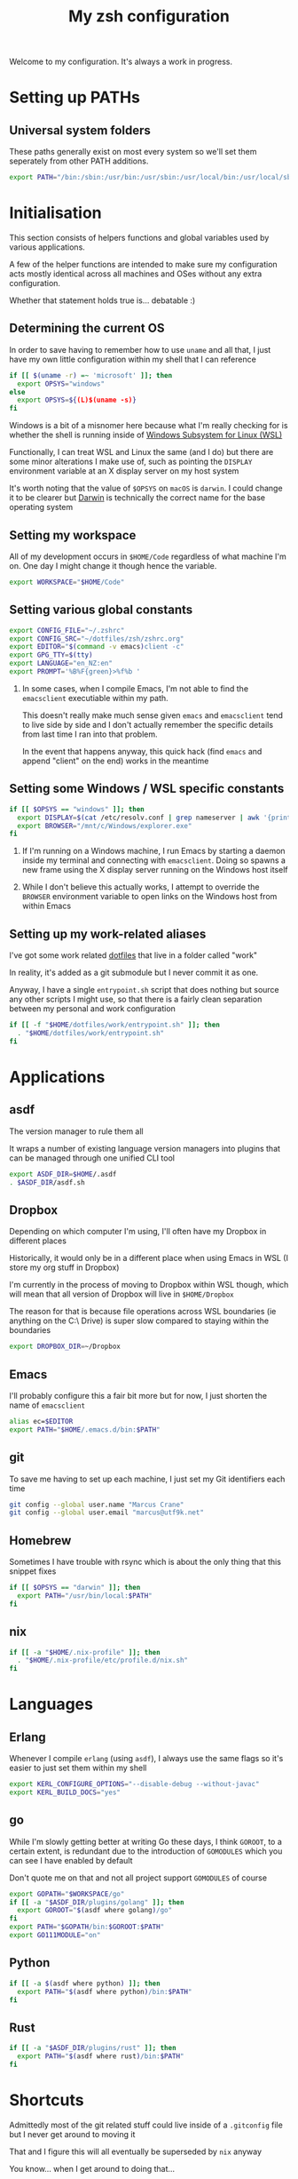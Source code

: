 #+title: My zsh configuration
#+property: header-args :tangle .zshrc

Welcome to my configuration. It's always a work in progress.

* Setting up PATHs
** Universal system folders

These paths generally exist on most every system so we'll set them seperately from other PATH additions.

#+begin_src bash
export PATH="/bin:/sbin:/usr/bin:/usr/sbin:/usr/local/bin:/usr/local/sbin:/opt/X11/bin:$PATH"
#+end_src

* Initialisation

This section consists of helpers functions and global variables used by various applications.

A few of the helper functions are intended to make sure my configuration acts mostly identical across all machines and OSes without any extra configuration.

Whether that statement holds true is... debatable :)

** Determining the current OS

In order to save having to remember how to use ~uname~ and all that, I just have my own little configuration within my shell that I can reference

#+begin_src bash
if [[ $(uname -r) =~ 'microsoft' ]]; then
  export OPSYS="windows"
else
  export OPSYS=${(L)$(uname -s)}
fi
#+end_src

#+RESULTS:

Windows is a bit of a misnomer here because what I'm really checking for is whether the shell is running inside of [[https://docs.microsoft.com/en-us/windows/wsl/about][Windows Subsystem for Linux (WSL)]]

Functionally, I can treat WSL and Linux the same (and I do) but there are some minor alterations I make use of, such as pointing the ~DISPLAY~ environment variable at an X display server on my host system

It's worth noting that the value of ~$OPSYS~ on ~macOS~ is ~darwin~. I could change it to be clearer but [[https://en.wikipedia.org/wiki/Darwin_(operating_system)][Darwin]] is technically the correct name for the base operating system

** Setting my workspace

All of my development occurs in ~$HOME/Code~ regardless of what machine I'm on. One day I might change it though hence the variable.

#+begin_src bash
export WORKSPACE="$HOME/Code"
#+end_src

** Setting various global constants

#+begin_src bash
export CONFIG_FILE="~/.zshrc"
export CONFIG_SRC="~/dotfiles/zsh/zshrc.org"
export EDITOR="$(command -v emacs)client -c"
export GPG_TTY=$(tty)
export LANGUAGE="en_NZ:en"
export PROMPT='%B%F{green}>%f%b '
#+end_src

1. In some cases, when I compile Emacs, I'm not able to find the ~emacsclient~ executiable within my path.

   This doesn't really make much sense given ~emacs~ and ~emacsclient~ tend to live side by side and I don't actually remember the specific details from last time I ran into that problem.

   In the event that happens anyway, this quick hack (find ~emacs~ and append "client" on the end) works in the meantime

** Setting some Windows / WSL specific constants

#+begin_src bash
if [[ $OPSYS == "windows" ]]; then
  export DISPLAY=$(cat /etc/resolv.conf | grep nameserver | awk '{print $2; exit;}'):0.0
  export BROWSER="/mnt/c/Windows/explorer.exe"
fi
#+end_src

1. If I'm running on a Windows machine, I run Emacs by starting a daemon inside my terminal and connecting with ~emacsclient~. Doing so spawns a new frame using the X display server running on the Windows host itself

2. While I don't believe this actually works, I attempt to override the ~BROWSER~ environment variable to open links on the Windows host from within Emacs
** Setting up my work-related aliases

I've got some work related [[https://github.com/marcus-crane/dotfiles][dotfiles]] that live in a folder called "work"

In reality, it's added as a git submodule but I never commit it as one.

Anyway, I have a single ~entrypoint.sh~ script that does nothing but source any other scripts I might use, so that there is a fairly clean separation between my personal and work configuration

#+begin_src bash
if [[ -f "$HOME/dotfiles/work/entrypoint.sh" ]]; then
  . "$HOME/dotfiles/work/entrypoint.sh"
fi
#+end_src

* Applications
** asdf

The version manager to rule them all

It wraps a number of existing language version managers into plugins that can be managed through one unified CLI tool

#+begin_src bash
export ASDF_DIR=$HOME/.asdf
. $ASDF_DIR/asdf.sh
#+end_src

** Dropbox

Depending on which computer I'm using, I'll often have my Dropbox in different places

Historically, it would only be in a different place when using Emacs in WSL (I store my org stuff in Dropbox)

I'm currently in the process of moving to Dropbox within WSL though, which will mean that all version of Dropbox will live in ~$HOME/Dropbox~

The reason for that is because file operations across WSL boundaries (ie anything on the C:\ Drive) is super slow compared to staying within the boundaries

#+begin_src bash
export DROPBOX_DIR=~/Dropbox
#+end_src

** Emacs

I'll probably configure this a fair bit more but for now, I just shorten the name of ~emacsclient~

#+begin_src bash
alias ec=$EDITOR
export PATH="$HOME/.emacs.d/bin:$PATH"
#+end_src

** git

To save me having to set up each machine, I just set my Git identifiers each time

#+begin_src bash
git config --global user.name "Marcus Crane"
git config --global user.email "marcus@utf9k.net"
#+end_src

** Homebrew

Sometimes I have trouble with rsync which is about the only thing that this snippet fixes

#+begin_src bash
if [[ $OPSYS == "darwin" ]]; then
  export PATH="/usr/bin/local:$PATH"
fi
#+end_src
** nix

#+begin_src bash
if [[ -a "$HOME/.nix-profile" ]]; then
  . "$HOME/.nix-profile/etc/profile.d/nix.sh"
fi
#+end_src
* Languages
** Erlang

Whenever I compile ~erlang~ (using ~asdf~), I always use the same flags so it's easier to just set them within my shell

#+begin_src bash
export KERL_CONFIGURE_OPTIONS="--disable-debug --without-javac"
export KERL_BUILD_DOCS="yes"
#+end_src
** go

While I'm slowly getting better at writing Go these days, I think ~GOROOT~, to a certain extent, is redundant due to the introduction of ~GOMODULES~ which you can see I have enabled by default

Don't quote me on that and not all project support ~GOMODULES~ of course

#+begin_src bash
export GOPATH="$WORKSPACE/go"
if [[ -a "$ASDF_DIR/plugins/golang" ]]; then
  export GOROOT="$(asdf where golang)/go"
fi
export PATH="$GOPATH/bin:$GOROOT:$PATH"
export GO111MODULE="on"
#+end_src
** Python

#+begin_src bash
if [[ -a $(asdf where python) ]]; then
  export PATH="$(asdf where python)/bin:$PATH"
fi
#+end_src
** Rust

#+begin_src bash
if [[ -a "$ASDF_DIR/plugins/rust" ]]; then
  export PATH="$(asdf where rust)/bin:$PATH"
fi
#+end_src
* Shortcuts

Admittedly most of the git related stuff could live inside of a ~.gitconfig~ file but I never get around to moving it

That and I figure this will all eventually be superseded by ~nix~ anyway

You know... when I get around to doing that...

#+begin_src bash
alias ae="deactivate &> /dev/null; source ./venv/bin/activate"
alias de="deactivate &> /dev/null"
alias edit="$EDITOR $CONFIG_SRC"
alias gb="git branch -v"
alias gbd="git branch -D"
alias gbm="git checkout master"
alias gcm="git commit -Si"
alias gpom="git pull origin master"
alias gpum="git pull upstream master"
alias gr="git remote -v"
alias gst="git status"
alias pap="git pull upstream master && git push origin master"
alias refresh="tangle-file $CONFIG_SRC &> /dev/null && stow zsh -d ~/dotfiles && source $CONFIG_FILE && echo 'Refreshed config'"
alias venv="python3 -m virtualenv venv && ae"
alias vi="nvim"
alias view="less $CONFIG_FILE"
alias vim="nvim"
alias ws="cd $WORKSPACE"
#+end_src

* Functions

These are some handly functions I use from time to time

** What application is listening on any given port?
#+begin_src bash
function whomport() { lsof -nP -i4TCP:$1 | grep LISTEN }
#+end_src

** I'd like to tangle an org file please
#+begin_src bash
function tangle-file() {
  emacs --batch -l org $@ -f org-babel-tangle
}
#+end_src

This function is used to display both encrypted and regular JWT tokens, as opposed to using an online service like https://jwt.io

It's taken almost verbatim from [[https://www.jvt.me/posts/2019/06/13/pretty-printing-jwt-openssl/][this post]] except the original ~exit 0~ would cause my terminal session to exit so I swapped it for a ~break~ instead.

To pretty print a JWT line, just use it like so: ~jwt <token>~

If you'd like to use a JWT stored as a file, you can do that pretty easily too: ~jwt $(cat a_saved_jwt)~

** What's inside that JWT?
#+begin_src bash
function jwt() {
  for part in 1 2; do
    b64="$(cut -f$part -d. <<< "$1" | tr '_-' '/+')"
    len=${#b64}
    n=$((len % 4))
    if [[ 2 -eq n ]]; then
      b64="${b64}=="
    elif [[ 3 -eq n ]]; then
      b64="${b64}="
    fi
    d="$(openssl enc -base64 -d -A <<< "$b64")"
    python -mjson.tool <<< "$d"
    # don't decode further if this is an encrypted JWT (JWE)
    if [[ 1 -eq part ]] && grep '"enc":' <<< "$d" >/dev/null ; then
        break
    fi
  done
}
#+end_src

# Local variables:
# eval: (add-hook 'after-save-hook 'org-html-export-to-html t t)
# end:
** I'd like to see all resources in any given namespace

Annoyingly, the ~kubectl get all~ command doesn't actually do what it says on the tin.

Specifically, "all" in this case only includes a couple of different resources like ~pods~ and ~services~.

As a workaround, it's a bit slow but we can just enumerate through all of the supported resources and see what we get back.

#+begin_src shell
function get-all-resources() {
    kubectl api-resources --verbs=list --namespaced -o name | xargs -n 1 kubectl get --show-kind --ignore-not-found -n $@
}
#+end_src

** What functions have I defined?

Often I'll forget what little shortcut functions I've made so here's a quick cheatsheet

There is a built-in ~functions~ but it shows the actual source code rather than a list of names

#+begin_src shell
function funcs() {
    functions | grep "()" | grep -v '"'
}
#+end_src

How's that for disorientation? Enough "functions" for ya?

The extra ~grep~ is a bit of a hack because without it, the actual function body will match the search for ~grep "()"~

It's quite interesting in a way, that it would recursively search itself so I added in a second grep to remove any lines that feature a double quote.

Technically speaking, the second grep would potentially be filtering itself out recursively which I think is pretty interesting

It also makes my head hurt a little bit for what you'd think would be a pretty basic function!
